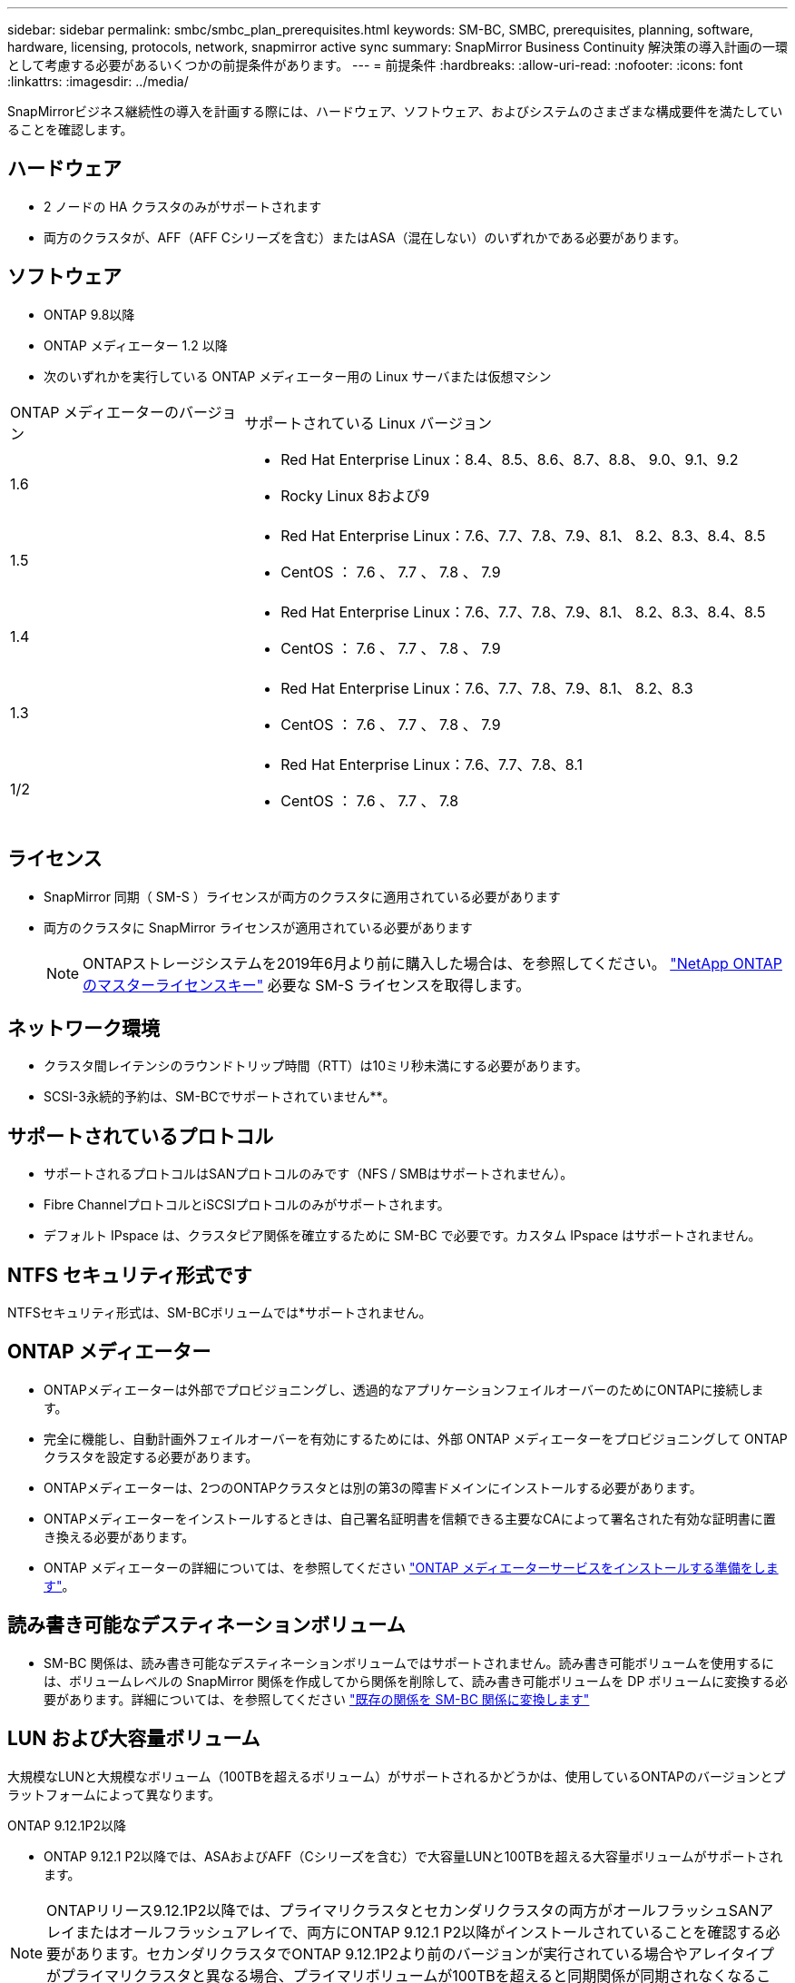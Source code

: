 ---
sidebar: sidebar 
permalink: smbc/smbc_plan_prerequisites.html 
keywords: SM-BC, SMBC, prerequisites, planning, software, hardware, licensing, protocols, network, snapmirror active sync 
summary: SnapMirror Business Continuity 解決策の導入計画の一環として考慮する必要があるいくつかの前提条件があります。 
---
= 前提条件
:hardbreaks:
:allow-uri-read: 
:nofooter: 
:icons: font
:linkattrs: 
:imagesdir: ../media/


[role="lead"]
SnapMirrorビジネス継続性の導入を計画する際には、ハードウェア、ソフトウェア、およびシステムのさまざまな構成要件を満たしていることを確認します。



== ハードウェア

* 2 ノードの HA クラスタのみがサポートされます
* 両方のクラスタが、AFF（AFF Cシリーズを含む）またはASA（混在しない）のいずれかである必要があります。




== ソフトウェア

* ONTAP 9.8以降
* ONTAP メディエーター 1.2 以降
* 次のいずれかを実行している ONTAP メディエーター用の Linux サーバまたは仮想マシン


[cols="30,70"]
|===


| ONTAP メディエーターのバージョン | サポートされている Linux バージョン 


 a| 
1.6
 a| 
* Red Hat Enterprise Linux：8.4、8.5、8.6、8.7、8.8、 9.0、9.1、9.2
* Rocky Linux 8および9




 a| 
1.5
 a| 
* Red Hat Enterprise Linux：7.6、7.7、7.8、7.9、8.1、 8.2、8.3、8.4、8.5
* CentOS ： 7.6 、 7.7 、 7.8 、 7.9




 a| 
1.4
 a| 
* Red Hat Enterprise Linux：7.6、7.7、7.8、7.9、8.1、 8.2、8.3、8.4、8.5
* CentOS ： 7.6 、 7.7 、 7.8 、 7.9




 a| 
1.3
 a| 
* Red Hat Enterprise Linux：7.6、7.7、7.8、7.9、8.1、 8.2、8.3
* CentOS ： 7.6 、 7.7 、 7.8 、 7.9




 a| 
1/2
 a| 
* Red Hat Enterprise Linux：7.6、7.7、7.8、8.1
* CentOS ： 7.6 、 7.7 、 7.8


|===


== ライセンス

* SnapMirror 同期（ SM-S ）ライセンスが両方のクラスタに適用されている必要があります
* 両方のクラスタに SnapMirror ライセンスが適用されている必要があります
+

NOTE: ONTAPストレージシステムを2019年6月より前に購入した場合は、を参照してください。 link:https://mysupport.netapp.com/site/systems/master-license-keys["NetApp ONTAP のマスターライセンスキー"^] 必要な SM-S ライセンスを取得します。





== ネットワーク環境

* クラスタ間レイテンシのラウンドトリップ時間（RTT）は10ミリ秒未満にする必要があります。
* SCSI-3永続的予約は、SM-BCでサポートされていません**。




== サポートされているプロトコル

* サポートされるプロトコルはSANプロトコルのみです（NFS / SMBはサポートされません）。
* Fibre ChannelプロトコルとiSCSIプロトコルのみがサポートされます。
* デフォルト IPspace は、クラスタピア関係を確立するために SM-BC で必要です。カスタム IPspace はサポートされません。




== NTFS セキュリティ形式です

NTFSセキュリティ形式は、SM-BCボリュームでは*サポートされません。



== ONTAP メディエーター

* ONTAPメディエーターは外部でプロビジョニングし、透過的なアプリケーションフェイルオーバーのためにONTAPに接続します。
* 完全に機能し、自動計画外フェイルオーバーを有効にするためには、外部 ONTAP メディエーターをプロビジョニングして ONTAP クラスタを設定する必要があります。
* ONTAPメディエーターは、2つのONTAPクラスタとは別の第3の障害ドメインにインストールする必要があります。
* ONTAPメディエーターをインストールするときは、自己署名証明書を信頼できる主要なCAによって署名された有効な証明書に置き換える必要があります。
* ONTAP メディエーターの詳細については、を参照してください link:../mediator/index.html["ONTAP メディエーターサービスをインストールする準備をします"]。




== 読み書き可能なデスティネーションボリューム

* SM-BC 関係は、読み書き可能なデスティネーションボリュームではサポートされません。読み書き可能ボリュームを使用するには、ボリュームレベルの SnapMirror 関係を作成してから関係を削除して、読み書き可能ボリュームを DP ボリュームに変換する必要があります。詳細については、を参照してください link:smbc_admin_converting_existing_relationships_to_smbc.html["既存の関係を SM-BC 関係に変換します"]




== LUN および大容量ボリューム

大規模なLUNと大規模なボリューム（100TBを超えるボリューム）がサポートされるかどうかは、使用しているONTAPのバージョンとプラットフォームによって異なります。

[role="tabbed-block"]
====
.ONTAP 9.12.1P2以降
--
* ONTAP 9.12.1 P2以降では、ASAおよびAFF（Cシリーズを含む）で大容量LUNと100TBを超える大容量ボリュームがサポートされます。



NOTE: ONTAPリリース9.12.1P2以降では、プライマリクラスタとセカンダリクラスタの両方がオールフラッシュSANアレイまたはオールフラッシュアレイで、両方にONTAP 9.12.1 P2以降がインストールされていることを確認する必要があります。セカンダリクラスタでONTAP 9.12.1P2より前のバージョンが実行されている場合やアレイタイプがプライマリクラスタと異なる場合、プライマリボリュームが100TBを超えると同期関係が同期されなくなることがあります。

--
.ONTAP 9.8-9.12.1P1
--
* ONTAP 9.8~9.12.1 P1（P1を含む）のONTAPリリースでは、100TBを超える大容量LUNと大容量ボリュームがオールフラッシュSANアレイでのみサポートされます。



NOTE: ONTAP 9.8~9.12.1 P2のONTAPリリースでは、プライマリクラスタとセカンダリクラスタの両方がオールフラッシュSANアレイで、両方にONTAP 9.8以降がインストールされていることを確認する必要があります。セカンダリクラスタでONTAP 9.8より前のバージョンが実行されている場合やオールフラッシュSANアレイでない場合、プライマリボリュームが100TBを超えると同期関係が同期されなくなることがあります。

--
====


== 詳細情報

* link:https://hwu.netapp.com/["Hardware Universe"^]
* link:../mediator/mediator-overview-concept.html["ONTAP メディエーターの概要"^]

